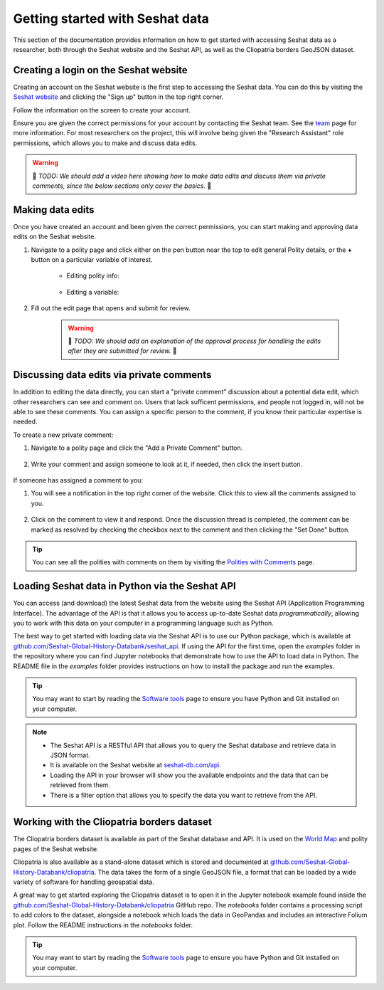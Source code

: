 Getting started with Seshat data
=================================

This section of the documentation provides information on how to get started with accessing Seshat data as a researcher, both through the Seshat website and the Seshat API, as well as the Cliopatria borders GeoJSON dataset.

Creating a login on the Seshat website
---------------------------------------

Creating an account on the Seshat website is the first step to accessing the Seshat data. You can do this by visiting the `Seshat website <https://seshat-db.com/>`_ and clicking the "Sign up" button in the top right corner.

Follow the information on the screen to create your account.

Ensure you are given the correct permissions for your account by contacting the Seshat team.
See the `team <../team.rst>`_ page for more information.
For most researchers on the project, this will involve being given the "Research Assistant" role permissions, which allows you to make and discuss data edits.

.. warning::

    🚧 *TODO: We should add a video here showing how to make data edits and discuss them via private comments, since the below sections only cover the basics.* 🚧 

Making data edits
-----------------

Once you have created an account and been given the correct permissions, you can start making and approving data edits on the Seshat website.

1. Navigate to a polity page and click either on the pen button near the top to edit general Polity details, or the **+** button on a particular variable of interest.

    - Editing polity info:

        .. image:: ../img/edit_polity.png
            :alt: Edit Polity

    - Editing a variable:

        .. image:: ../img/edit_var.png
            :alt: Edit Variable

2. Fill out the edit page that opens and submit for review.

    .. warning::
        
        🚧 *TODO: We should add an explanation of the approval process for handling the edits after they are submitted for review.* 🚧 

Discussing data edits via private comments
------------------------------------------

In addition to editing the data directly, you can start a "private comment" discussion about a potential data edit, which other researchers can see and comment on.
Users that lack sufficent permissions, and people not logged in, will not be able to see these comments.
You can assign a specific person to the comment, if you know their particular expertise is needed.

To create a new private comment:

1. Navigate to a polity page and click the "Add a Private Comment" button.

    .. image:: ../img/private_comment.png
        :alt: Private comment button

2. Write your comment and assign someone to look at it, if needed, then click the insert button.

    .. image:: ../img/comments.png
        :alt: Private comment submission

If someone has assigned a comment to you:

1. You will see a notification in the top right corner of the website. Click this to view all the comments assigned to you.

    .. image:: ../img/notifications.png
        :alt: Notifications

2. Click on the comment to view it and respond. Once the discussion thread is completed, the comment can be marked as resolved by checking the checkbox next to the comment and then clicking the "Set Done" button.

    .. image:: ../img/set_done.png
        :alt: Set comment as done


.. tip::

    You can see all the polities with comments on them by visiting the `Polities with Comments <https://seshat-db.com/core/polities_commented/>`_ page.


.. _API Getting Started:

Loading Seshat data in Python via the Seshat API
------------------------------------------------

You can access (and download) the latest Seshat data from the website using the Seshat API (Application Programming Interface).
The advantage of the API is that it allows you to access up-to-date Seshat data *programmatically*, allowing you to work with this data on your computer in a programming language such as Python.

The best way to get started with loading data via the Seshat API is to use our Python package, which is available at `github.com/Seshat-Global-History-Databank/seshat_api <https://github.com/Seshat-Global-History-Databank/seshat_api>`_.
If using the API for the first time, open the `examples` folder in the repository where you can find Jupyter notebooks that demonstrate how to use the API to load data in Python.
The README file in the `examples` folder provides instructions on how to install the package and run the examples.

.. tip::

   You may want to start by reading the `Software tools <software-tools>`_ page to ensure you have Python and Git installed on your computer.


.. note::

    - The Seshat API is a RESTful API that allows you to query the Seshat database and retrieve data in JSON format.
    - It is available on the Seshat website at `seshat-db.com/api <https://seshat-db.com/api/>`_. 
    - Loading the API in your browser will show you the available endpoints and the data that can be retrieved from them.
    - There is a filter option that allows you to specify the data you want to retrieve from the API.

Working with the Cliopatria borders dataset
--------------------------------------------

The Cliopatria borders dataset is available as part of the Seshat database and API. It is used on the `World Map <https://seshat-db.com/core/world_map>`_ and polity pages of the Seshat website.

Cliopatria is also available as a stand-alone dataset which is stored and documented at `github.com/Seshat-Global-History-Databank/cliopatria <https://github.com/Seshat-Global-History-Databank/cliopatria>`_.
The data takes the form of a single GeoJSON file, a format that can be loaded by a wide variety of software for handling geospatial data.

A great way to get started exploring the Cliopatria dataset is to open it in the Jupyter notebook example found inside the `github.com/Seshat-Global-History-Databank/cliopatria <https://github.com/Seshat-Global-History-Databank/cliopatria>`_ GitHub repo.
The `notebooks` folder contains a processing script to add colors to the dataset, alongside a notebook which loads the data in GeoPandas and includes an interactive Folium plot.
Follow the README instructions in the `notebooks` folder.

.. tip::

    You may want to start by reading the `Software tools <software-tools>`_ page to ensure you have Python and Git installed on your computer.